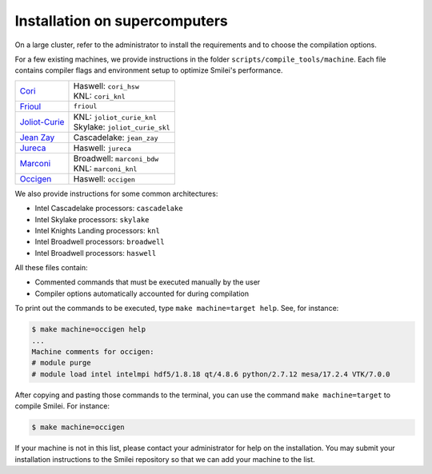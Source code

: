 Installation on supercomputers
-------------------------------

On a large cluster, refer to the administrator to install the requirements
and to choose the compilation options.

For a few existing machines, we provide instructions in the folder
``scripts/compile_tools/machine``. Each file contains compiler flags
and environment setup to optimize Smilei's performance.

.. rst-class:: fancy

+---------------------------------------------------------------------------+---------------------------------+
| `Cori <http://docs.nersc.gov/systems/cori>`_                              | | Haswell: ``cori_hsw``         |
|                                                                           | | KNL: ``cori_knl``             |
+---------------------------------------------------------------------------+---------------------------------+ 
| `Frioul <http://frioul.int.univ-amu.fr>`_                                 | | ``frioul``                    |
+---------------------------------------------------------------------------+---------------------------------+
| `Joliot-Curie <http://www-hpc.cea.fr/en/complexe/tgcc-JoliotCurie.htm>`_  | | KNL: ``joliot_curie_knl``     |
|                                                                           | | Skylake: ``joliot_curie_skl`` |
+---------------------------------------------------------------------------+---------------------------------+
| `Jean Zay <http://www.idris.fr/jean-zay>`_                                | | Cascadelake: ``jean_zay``     |
+---------------------------------------------------------------------------+---------------------------------+
| `Jureca <http://apps.fz-juelich.de/jsc/hps/jureca>`_                      | | Haswell: ``jureca``           |
+---------------------------------------------------------------------------+---------------------------------+
| `Marconi <http://www.hpc.cineca.it/hardware/marconi>`_                    | | Broadwell: ``marconi_bdw``    |
|                                                                           | | KNL: ``marconi_knl``          |
+---------------------------------------------------------------------------+---------------------------------+
| `Occigen <http://www.cines.fr/calcul/materiels/occigen>`_                 | | Haswell: ``occigen``          |
+---------------------------------------------------------------------------+---------------------------------+


We also provide instructions for some common architectures:

- Intel Cascadelake processors: ``cascadelake``
- Intel Skylake processors: ``skylake``
- Intel Knights Landing processors: ``knl``
- Intel Broadwell processors: ``broadwell``
- Intel Broadwell processors: ``haswell``

All these files contain:

* Commented commands that must be executed manually by the user
* Compiler options automatically accounted for during compilation

To print out the commands to be executed, type ``make machine=target help``.
See, for instance:

.. code-block:: bash

   $ make machine=occigen help
   ...
   Machine comments for occigen:
   # module purge
   # module load intel intelmpi hdf5/1.8.18 qt/4.8.6 python/2.7.12 mesa/17.2.4 VTK/7.0.0

After copying and pasting those commands to the terminal, you can use the
command ``make machine=target`` to compile Smilei. For instance:

.. code-block:: bash

  $ make machine=occigen


If your machine is not in this list, please contact your administrator
for help on the installation. You may submit your installation instructions
to the Smilei repository so that we can add your machine to the list.
